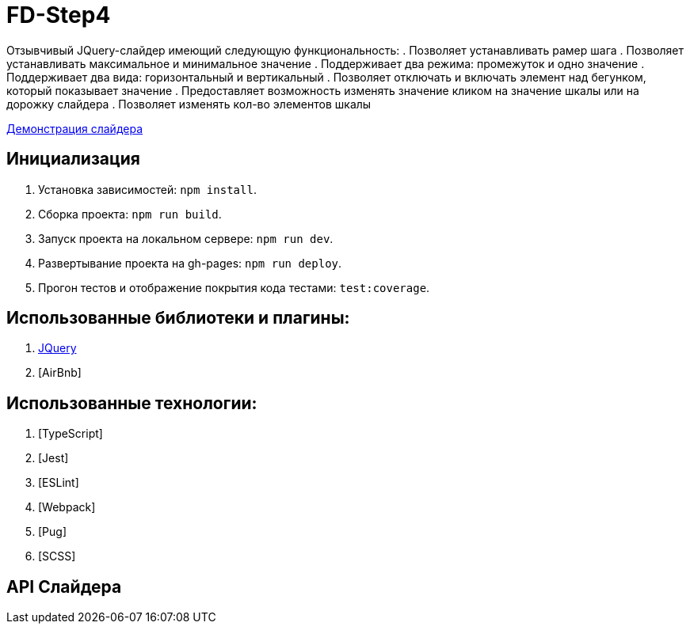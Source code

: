 = FD-Step4

Отзывчивый JQuery-слайдер имеющий следующую функциональность:
. Позволяет устанавливать рамер шага
. Позволяет устанавливать максимальное и минимальное значение
. Поддерживает два режима: промежуток и одно значение
. Поддерживает два вида: горизонтальный и вертикальный
. Позволяет отключать и включать элемент над бегунком, который показывает значение
. Предоставляет возможность изменять значение кликом на значение шкалы или на дорожку слайдера
. Позволяет изменять кол-во элементов шкалы

https://ruefulmage.github.io/FD-Step4/[Демонстрация слайдера]

== Инициализация

. Установка зависимостей: `npm install`.
. Сборка проекта: `npm run build`.
. Запуск проекта на локальном сервере: `npm run dev`.
. Развертывание проекта на gh-pages: `npm run deploy`.
. Прогон тестов и отображение покрытия кода тестами: `test:coverage`.

== Использованные библиотеки и плагины:

. https://jquery.com/[JQuery]
. [AirBnb]

== Использованные технологии:

. [TypeScript]
. [Jest]
. [ESLint]
. [Webpack]
. [Pug]
. [SCSS]

== API Слайдера

